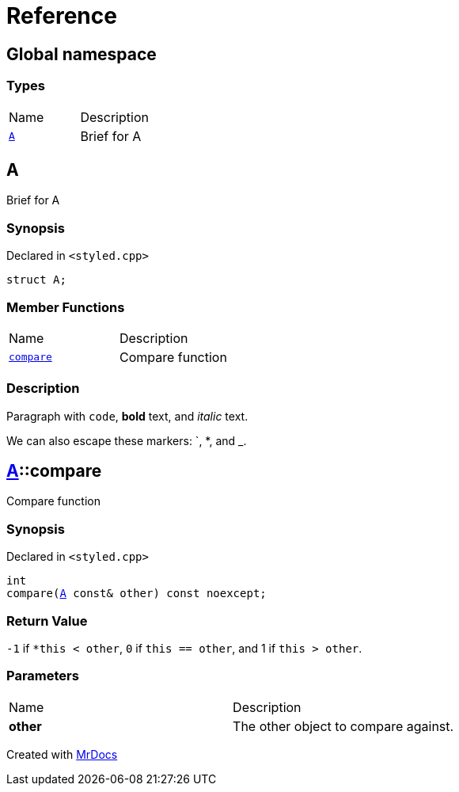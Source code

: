 = Reference
:mrdocs:

[#index]
== Global namespace

=== Types

[cols=2]
|===
| Name
| Description
| link:#A[`A`] 
| Brief for A
|===

[#A]
== A

Brief for A

=== Synopsis

Declared in `&lt;styled&period;cpp&gt;`

[source,cpp,subs="verbatim,replacements,macros,-callouts"]
----
struct A;
----

=== Member Functions

[cols=2]
|===
| Name
| Description
| link:#A-compare[`compare`] 
| Compare function
|===

=== Description

Paragraph with `code`, *bold* text, and _italic_ text&period;

We can also escape these markers&colon; &grave;, &ast;, and &lowbar;&period;

[#A-compare]
== link:#A[A]::compare

Compare function

=== Synopsis

Declared in `&lt;styled&period;cpp&gt;`

[source,cpp,subs="verbatim,replacements,macros,-callouts"]
----
int
compare(link:#A[A] const& other) const noexcept;
----

=== Return Value

`&hyphen;1` if `&ast;this &lt; other`, `0` if `this &equals;&equals; other`, and 1 if `this &gt; other`&period;

=== Parameters

[cols=2]
|===
| Name
| Description
| *other*
| The other object to compare against&period;
|===


[.small]#Created with https://www.mrdocs.com[MrDocs]#
